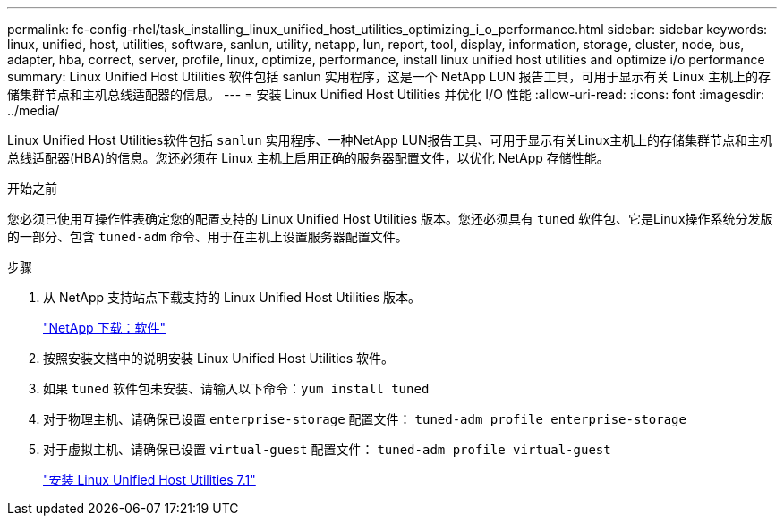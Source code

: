---
permalink: fc-config-rhel/task_installing_linux_unified_host_utilities_optimizing_i_o_performance.html 
sidebar: sidebar 
keywords: linux, unified, host, utilities, software, sanlun, utility, netapp, lun, report, tool, display, information, storage, cluster, node, bus, adapter, hba, correct, server, profile, linux, optimize, performance, install linux unified host utilities and optimize i/o performance 
summary: Linux Unified Host Utilities 软件包括 sanlun 实用程序，这是一个 NetApp LUN 报告工具，可用于显示有关 Linux 主机上的存储集群节点和主机总线适配器的信息。 
---
= 安装 Linux Unified Host Utilities 并优化 I/O 性能
:allow-uri-read: 
:icons: font
:imagesdir: ../media/


[role="lead"]
Linux Unified Host Utilities软件包括 `sanlun` 实用程序、一种NetApp LUN报告工具、可用于显示有关Linux主机上的存储集群节点和主机总线适配器(HBA)的信息。您还必须在 Linux 主机上启用正确的服务器配置文件，以优化 NetApp 存储性能。

.开始之前
您必须已使用互操作性表确定您的配置支持的 Linux Unified Host Utilities 版本。您还必须具有 `tuned` 软件包、它是Linux操作系统分发版的一部分、包含 `tuned-adm` 命令、用于在主机上设置服务器配置文件。

.步骤
. 从 NetApp 支持站点下载支持的 Linux Unified Host Utilities 版本。
+
http://mysupport.netapp.com/NOW/cgi-bin/software["NetApp 下载：软件"]

. 按照安装文档中的说明安装 Linux Unified Host Utilities 软件。
. 如果 `tuned` 软件包未安装、请输入以下命令：``yum install tuned``
. 对于物理主机、请确保已设置 `enterprise-storage` 配置文件： `tuned-adm profile enterprise-storage`
. 对于虚拟主机、请确保已设置 `virtual-guest` 配置文件： `tuned-adm profile virtual-guest`
+
https://library.netapp.com/ecm/ecm_download_file/ECMLP2547936["安装 Linux Unified Host Utilities 7.1"]


